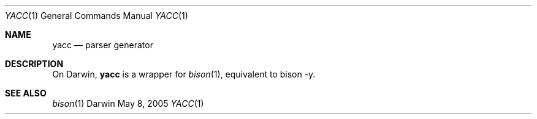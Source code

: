 .Dd May 8, 2005
.Dt YACC 1
.Os Darwin
.Sh NAME
.Nm yacc
.Nd parser generator
.Sh DESCRIPTION
On Darwin,
.Nm
is a wrapper for
.Xr bison 1 ,
equivalent to bison -y.
.Sh SEE ALSO
.Xr bison 1
